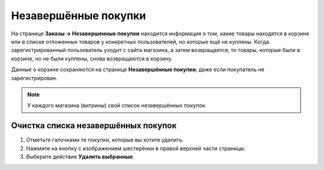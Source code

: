 *********************
Незавершённые покупки
*********************

На странице **Заказы → Незавершенные покупки** находится информация о том, какие товары находятся в корзине или в списке отложенных товаров у конкретных пользователей, но которые ещё не куплены. Когда зарегистрированный пользователь уходит с сайта магазина, а затем возвращается, то товары, которые были в корзине, но не были куплены, снова возвращаются в корзину.

Данные о корзине сохраняются на странице **Незавершённые покупки**, даже если покупатель не зарегистрирован.

.. note::

    У каждого магазина (витрины) свой список незавершённых покупок.

.. fancybox:: img/abandoned_carts.png
    :alt: Корзины с товарами, которые не были куплены.

====================================
Очистка списка незавершённых покупок
====================================

#. Отметьте галочками те покупки, которые вы хотите удалить.

#. Нажмите на кнопку с изображением шестерёнки в правой верхней части страницы.

#. Выберите действие **Удалить выбранные**.

   .. fancybox:: img/delete_selected_cart.png
       :alt: Удаление покупки из списка.
